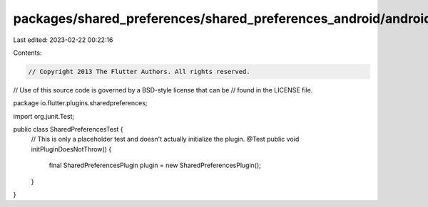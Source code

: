 packages/shared_preferences/shared_preferences_android/android/src/test/java/io/flutter/plugins/sharedpreferences/SharedPreferencesTest.java
============================================================================================================================================

Last edited: 2023-02-22 00:22:16

Contents:

.. code-block:: java

    // Copyright 2013 The Flutter Authors. All rights reserved.
// Use of this source code is governed by a BSD-style license that can be
// found in the LICENSE file.

package io.flutter.plugins.sharedpreferences;

import org.junit.Test;

public class SharedPreferencesTest {
  // This is only a placeholder test and doesn't actually initialize the plugin.
  @Test
  public void initPluginDoesNotThrow() {
    final SharedPreferencesPlugin plugin = new SharedPreferencesPlugin();
  }
}


